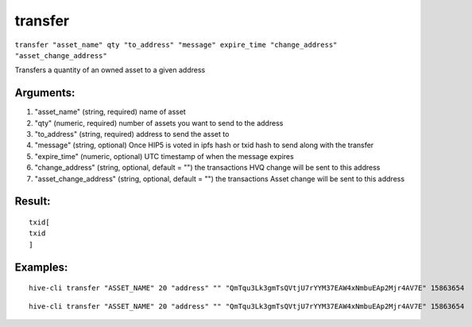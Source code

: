 .. This file is licensed under the Apache License 2.0 available on  http://www.apache.org/licenses/. 

transfer
========


``transfer "asset_name" qty "to_address" "message" expire_time "change_address" "asset_change_address"``

Transfers a quantity of an owned asset to a given address

Arguments:
~~~~~~~~~~

1. "asset_name"               (string, required) name of asset
2. "qty"                      (numeric, required) number of assets you want to send to the address
3. "to_address"               (string, required) address to send the asset to
4. "message"                  (string, optional) Once HIP5 is voted in ipfs hash or txid hash to send along with the transfer
5. "expire_time"              (numeric, optional) UTC timestamp of when the message expires
6. "change_address"       (string, optional, default = "") the transactions HVQ change will be sent to this address
7. "asset_change_address"     (string, optional, default = "") the transactions Asset change will be sent to this address

Result:
~~~~~~~

::
    
    txid[ 
    txid
    ]

Examples:
~~~~~~~~~

::
    
    hive-cli transfer "ASSET_NAME" 20 "address" "" "QmTqu3Lk3gmTsQVtjU7rYYM37EAW4xNmbuEAp2Mjr4AV7E" 15863654

::
    
    hive-cli transfer "ASSET_NAME" 20 "address" "" "QmTqu3Lk3gmTsQVtjU7rYYM37EAW4xNmbuEAp2Mjr4AV7E" 15863654

